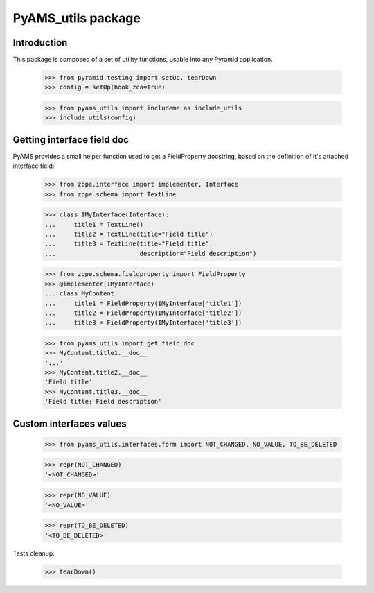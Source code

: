 ===================
PyAMS_utils package
===================


Introduction
------------

This package is composed of a set of utility functions, usable into any Pyramid application.

    >>> from pyramid.testing import setUp, tearDown
    >>> config = setUp(hook_zca=True)

    >>> from pyams_utils import includeme as include_utils
    >>> include_utils(config)


Getting interface field doc
---------------------------

PyAMS provides a small helper function used to get a FieldProperty docstring, based on the
definition of it's attached interface field:

    >>> from zope.interface import implementer, Interface
    >>> from zope.schema import TextLine

    >>> class IMyInterface(Interface):
    ...     title1 = TextLine()
    ...     title2 = TextLine(title="Field title")
    ...     title3 = TextLine(title="Field title",
    ...                       description="Field description")

    >>> from zope.schema.fieldproperty import FieldProperty
    >>> @implementer(IMyInterface)
    ... class MyContent:
    ...     title1 = FieldProperty(IMyInterface['title1'])
    ...     title2 = FieldProperty(IMyInterface['title2'])
    ...     title3 = FieldProperty(IMyInterface['title3'])

    >>> from pyams_utils import get_field_doc
    >>> MyContent.title1.__doc__
    '...'
    >>> MyContent.title2.__doc__
    'Field title'
    >>> MyContent.title3.__doc__
    'Field title: Field description'


Custom interfaces values
------------------------

    >>> from pyams_utils.interfaces.form import NOT_CHANGED, NO_VALUE, TO_BE_DELETED

    >>> repr(NOT_CHANGED)
    '<NOT_CHANGED>'

    >>> repr(NO_VALUE)
    '<NO_VALUE>'

    >>> repr(TO_BE_DELETED)
    '<TO_BE_DELETED>'


Tests cleanup:

    >>> tearDown()
